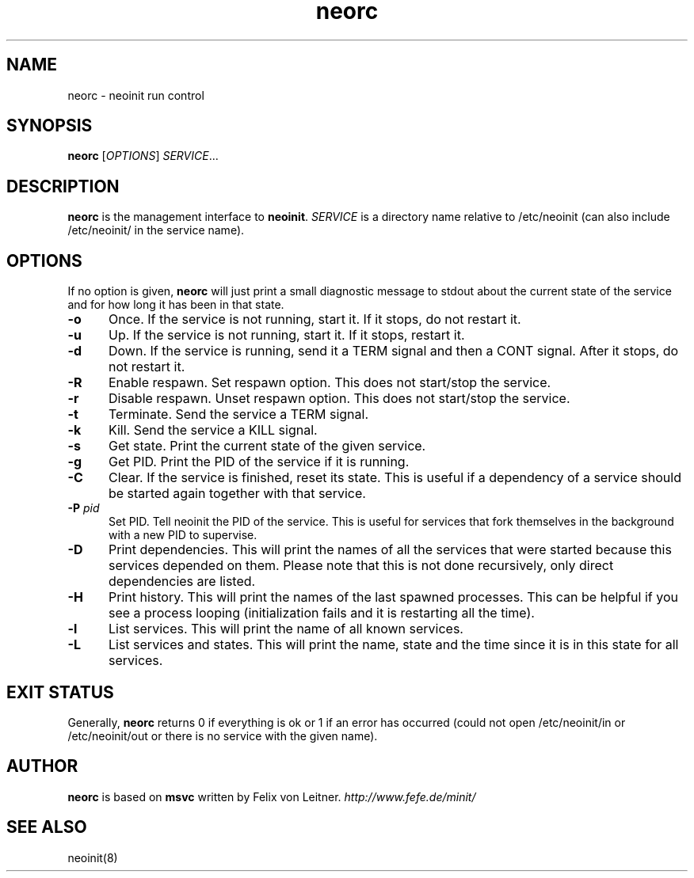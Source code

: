 .TH neorc 8
.SH NAME
neorc \- neoinit run control

.SH SYNOPSIS
.B neorc
[\fIOPTIONS\fR] \fISERVICE\fR...

.SH DESCRIPTION
.B neorc
is the management interface to \fBneoinit\fR.
.I SERVICE
is a directory name relative to /etc/neoinit
(can also include /etc/neoinit/ in the service name).
.SH OPTIONS
If no option is given,
.B neorc
will just print a small diagnostic message to stdout about the current state
of the service and for how long it has been in that state.
.TP 5
.B \-o
Once.
If the service is not running, start it.
If it stops, do not restart it.
.TP
.B \-u
Up.
If the service is not running, start it.
If it stops, restart it.
.TP
.B \-d
Down.
If the service is running, send it a TERM signal and then a CONT signal.
After it stops, do not restart it.
.TP
.B \-R
Enable respawn.
Set respawn option.
This does not start/stop the service.
.TP
.B \-r
Disable respawn.
Unset respawn option.
This does not start/stop the service.
.TP
.B \-t
Terminate.
Send the service a TERM signal.
.TP
.B \-k
Kill.
Send the service a KILL signal.
.TP
.B \-s
Get state.
Print the current state of the given service.
.TP
.B \-g
Get PID.
Print the PID of the service if it is running.
.TP
.B \-C
Clear.
If the service is finished, reset its state.
This is useful if a dependency of a service should be started again
together with that service.
.TP
.B \-P \fIpid\fR
Set PID.
Tell neoinit the PID of the service.
This is useful for services that fork themselves in the background with
a new PID to supervise.
.TP
.B \-D
Print dependencies.
This will print the names of all the services that were started because
this services depended on them.
Please note that this is not done recursively, only direct dependencies
are listed.
.TP
.B \-H
Print history.
This will print the names of the last spawned processes.
This can be helpful if you see a process looping
(initialization fails and it is restarting all the time).
.TP
.B \-l
List services.
This will print the name of all known services.
.TP
.B \-L
List services and states.
This will print the name, state and the time since it is in this state for all services.

.SH "EXIT STATUS"
Generally,
.B neorc
returns 0 if everything is ok or 1 if an error has occurred (could not
open /etc/neoinit/in or /etc/neoinit/out or there is no service with the
given name).

.SH AUTHOR
.B neorc
is based on
.B msvc
written by Felix von Leitner.
.I http://www.fefe.de/minit/

.SH "SEE ALSO"
neoinit(8)
